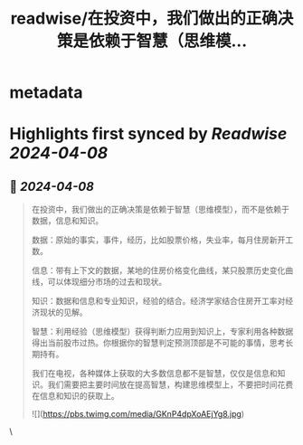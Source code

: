 :PROPERTIES:
:title: readwise/在投资中，我们做出的正确决策是依赖于智慧（思维模...
:END:


* metadata
:PROPERTIES:
:author: [[taoshenga19 on Twitter]]
:full-title: "在投资中，我们做出的正确决策是依赖于智慧（思维模..."
:category: [[tweets]]
:url: https://twitter.com/taoshenga19/status/1777183731167506855
:image-url: https://pbs.twimg.com/profile_images/1701821141126651904/IezA0U83.jpg
:END:

* Highlights first synced by [[Readwise]] [[2024-04-08]]
** 📌 [[2024-04-08]]
#+BEGIN_QUOTE
在投资中，我们做出的正确决策是依赖于智慧（思维模型），而不是依赖于数据，信息和知识。

数据：原始的事实，事件，经历，比如股票价格，失业率，每月住房新开工数。

信息：带有上下文的数据，某地的住房价格变化曲线，某只股票历史变化曲线，可以体现细分市场的过去和现状。

知识：数据和信息和专业知识，经验的结合。经济学家结合住房开工率对经济现状的见解。

智慧：利用经验（思维模型）获得判断力应用到知识上，专家利用各种数据得出当前股市过热。你根据你的智慧判定预测顶部是不可能的事情，思考长期持有。

我们在电视，各种媒体上获取的大多数信息都不是智慧，仅仅是信息和知识。我们需要把主要时间放在提高智慧，构建思维模型上，不要把时间花费在信息和知识的获取上。

![](https://pbs.twimg.com/media/GKnP4dpXoAEjYg8.jpg) 
#+END_QUOTE\